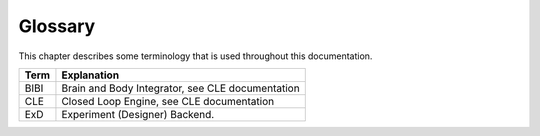 ********
Glossary
********

This chapter describes some terminology that is used throughout this documentation.

====================== ===================================================
Term                   Explanation
====================== ===================================================
BIBI                   Brain and Body Integrator, see CLE documentation
CLE                    Closed Loop Engine, see CLE documentation
ExD                    Experiment (Designer) Backend.
====================== ===================================================
